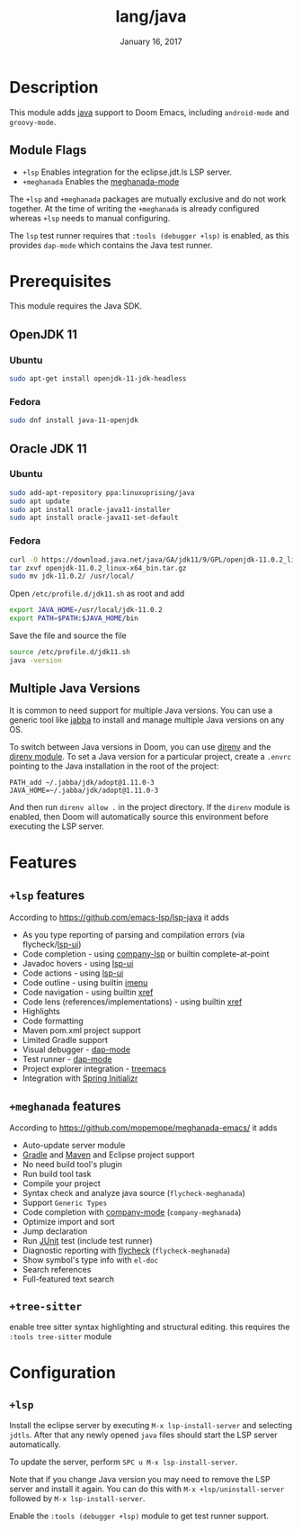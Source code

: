 #+TITLE:   lang/java
#+DATE:    January 16, 2017
#+SINCE:   v1.3
#+STARTUP: inlineimages

* Table of Contents :TOC_3:noexport:
- [[#description][Description]]
  - [[#module-flags][Module Flags]]
- [[#prerequisites][Prerequisites]]
  - [[#openjdk-11][OpenJDK 11]]
    - [[#ubuntu][Ubuntu]]
    - [[#fedora][Fedora]]
  - [[#oracle-jdk-11][Oracle JDK 11]]
    - [[#ubuntu-1][Ubuntu]]
    - [[#fedora-1][Fedora]]
  - [[#multiple-java-versions][Multiple Java Versions]]
- [[#features][Features]]
  - [[#lsp-features][=+lsp= features]]
  - [[#meghanada-features][=+meghanada= features]]
  - [[#tree-sitter][=+tree-sitter=]]
- [[#configuration][Configuration]]
  - [[#lsp][=+lsp=]]

* Description
This module adds [[https://www.java.com][java]] support to Doom Emacs, including =android-mode= and
=groovy-mode=.

** Module Flags
+ =+lsp= Enables integration for the eclipse.jdt.ls LSP server.
+ =+meghanada= Enables the [[https://github.com/mopemope/meghanada-emacs/tree/master][meghanada-mode]]

The =+lsp= and =+meghanada= packages are mutually exclusive and do not work
together. At the time of writing the =+meghanada= is already configured whereas
=+lsp= needs to manual configuring.

The =lsp= test runner requires that =:tools (debugger +lsp)= is enabled, as this
provides =dap-mode= which contains the Java test runner.

* Prerequisites
This module requires the Java SDK.

** OpenJDK 11
*** Ubuntu
#+BEGIN_SRC sh
sudo apt-get install openjdk-11-jdk-headless
#+END_SRC
*** Fedora
#+BEGIN_SRC sh
sudo dnf install java-11-openjdk
#+END_SRC

** Oracle JDK 11
*** Ubuntu
#+BEGIN_SRC sh
sudo add-apt-repository ppa:linuxuprising/java
sudo apt update
sudo apt install oracle-java11-installer
sudo apt install oracle-java11-set-default
#+END_SRC
*** Fedora
#+BEGIN_SRC sh
curl -O https://download.java.net/java/GA/jdk11/9/GPL/openjdk-11.0.2_linux-x64_bin.tar.gz
tar zxvf openjdk-11.0.2_linux-x64_bin.tar.gz
sudo mv jdk-11.0.2/ /usr/local/
#+END_SRC

Open =/etc/profile.d/jdk11.sh= as root and add

#+BEGIN_SRC sh
export JAVA_HOME=/usr/local/jdk-11.0.2
export PATH=$PATH:$JAVA_HOME/bin
#+END_SRC

Save the file and source the file

#+BEGIN_SRC sh
source /etc/profile.d/jdk11.sh
java -version
#+END_SRC

** Multiple Java Versions
It is common to need support for multiple Java versions. You can use a generic
tool like [[https://github.com/shyiko/jabba][jabba]] to install and manage multiple Java versions on any OS.

To switch between Java versions in Doom, you can use [[https://github.com/direnv/direnv][direnv]] and the [[file:~/.emacs.d/modules/tools/direnv/README.org::+TITLE: tools/direnv][direnv module]]. To set a
Java version for a particular project, create a =.envrc= pointing to the Java
installation in the root of the project:

#+BEGIN_SRC conf-unix
PATH_add ~/.jabba/jdk/adopt@1.11.0-3
JAVA_HOME=~/.jabba/jdk/adopt@1.11.0-3
#+END_SRC

And then run =direnv allow .= in the project directory. If the =direnv= module
is enabled, then Doom will automatically source this environment before
executing the LSP server.

* Features
** =+lsp= features
According to [[https://github.com/emacs-lsp/lsp-java]] it adds

+ As you type reporting of parsing and compilation errors (via flycheck/[[https://github.com/emacs-lsp/lsp-ui][lsp-ui]])
+ Code completion - using [[https://github.com/tigersoldier/company-lsp][company-lsp]] or builtin complete-at-point
+ Javadoc hovers - using [[https://github.com/emacs-lsp/lsp-ui][lsp-ui]]
+ Code actions - using [[https://github.com/emacs-lsp/lsp-ui][lsp-ui]]
+ Code outline - using builtin [[https://www.gnu.org/software/emacs/manual/html_node/emacs/Imenu.html][imenu]]
+ Code navigation - using builtin [[https://www.gnu.org/software/emacs/manual/html_node/emacs/Xref.html][xref]]
+ Code lens (references/implementations) - using builtin [[https://www.gnu.org/software/emacs/manual/html_node/emacs/Xref.html][xref]]
+ Highlights
+ Code formatting
+ Maven pom.xml project support
+ Limited Gradle support
+ Visual debugger - [[https://github.com/yyoncho/dap-mode/][dap-mode]]
+ Test runner - [[https://github.com/yyoncho/dap-mode/][dap-mode]]
+ Project explorer integration - [[https://github.com/Alexander-Miller/treemacs][treemacs]]
+ Integration with [[https://start.spring.io/][Spring Initializr]]

** =+meghanada= features
According to [[https://github.com/mopemope/meghanada-emacs/]] it adds

+ Auto-update server module
+ [[https://gradle.org/][Gradle]] and [[http://maven.apache.org/][Maven]] and Eclipse project support
+ No need build tool's plugin
+ Run build tool task
+ Compile your project
+ Syntax check and analyze java source (=flycheck-meghanada=)
+ Support =Generic Types=
+ Code completion with [[http://company-mode.github.io/][company-mode]] (=company-meghanada=)
+ Optimize import and sort
+ Jump declaration
+ Run [[http://www.junit.org/][JUnit]] test (include test runner)
+ Diagnostic reporting with [[http://flycheck.org/][flycheck]] (=flycheck-meghanada=)
+ Show symbol's type info with =el-doc=
+ Search references
+ Full-featured text search
  
** =+tree-sitter=
 enable tree sitter syntax highlighting and structural editing.
 this requires the =:tools tree-sitter= module

* Configuration
** =+lsp=
Install the eclipse server by executing =M-x lsp-install-server= and selecting
=jdtls=. After that any newly opened =java= files should start the LSP server
automatically.

To update the server, perform =SPC u M-x lsp-install-server=.

Note that if you change Java version you may need to remove the LSP server and
install it again. You can do this with =M-x +lsp/uninstall-server= followed by
=M-x lsp-install-server=.

Enable the =:tools (debugger +lsp)= module to get test runner support.
